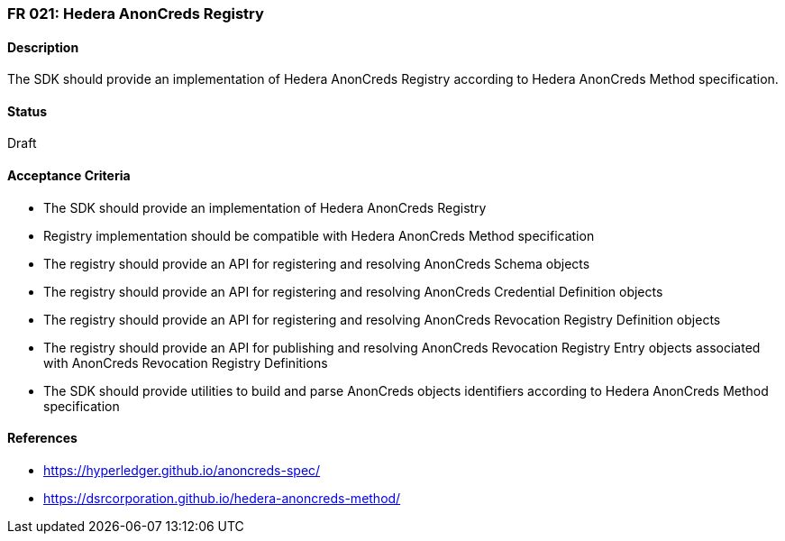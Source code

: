 === FR 021: Hedera AnonCreds Registry

==== Description

The SDK should provide an implementation of Hedera AnonCreds Registry according to Hedera AnonCreds Method specification.

==== Status

Draft

==== Acceptance Criteria

* The SDK should provide an implementation of Hedera AnonCreds Registry
* Registry implementation should be compatible with Hedera AnonCreds Method specification
* The registry should provide an API for registering and resolving AnonCreds Schema objects
* The registry should provide an API for registering and resolving AnonCreds Credential Definition objects
* The registry should provide an API for registering and resolving AnonCreds Revocation Registry Definition objects
* The registry should provide an API for publishing and resolving AnonCreds Revocation Registry Entry objects associated with AnonCreds Revocation Registry Definitions
* The SDK should provide utilities to build and parse AnonCreds objects identifiers according to Hedera AnonCreds Method specification

==== References

* https://hyperledger.github.io/anoncreds-spec/
* https://dsrcorporation.github.io/hedera-anoncreds-method/
